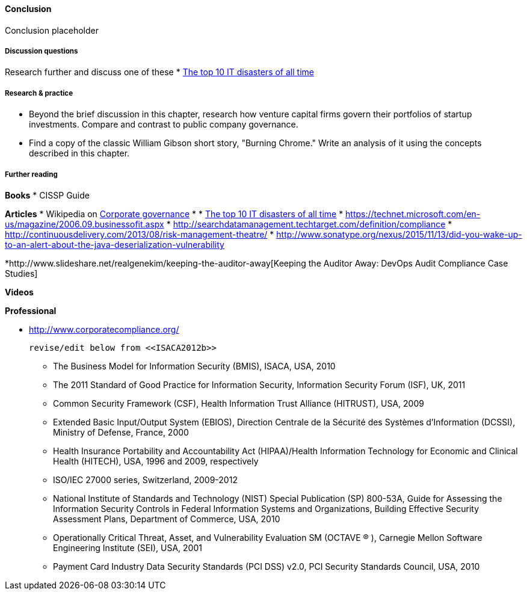 ==== Conclusion

Conclusion placeholder

===== Discussion questions

Research further and discuss one of these
* http://www.zdnet.com/article/the-top-10-it-disasters-of-all-time-5000177729/[The top 10 IT disasters of all time]

===== Research & practice

* Beyond the brief discussion in this chapter, research how venture capital firms govern their portfolios of startup investments. Compare and contrast to public company governance.

* Find a copy of the classic William Gibson short story, "Burning Chrome." Write an analysis of it using the concepts described in this chapter.


===== Further reading

*Books*
* CISSP Guide

*Articles*
* Wikipedia on https://en.wikipedia.org/wiki/Corporate_governance[Corporate governance]
*
* http://www.zdnet.com/article/the-top-10-it-disasters-of-all-time-5000177729/[The top 10 IT disasters of all time]
* https://technet.microsoft.com/en-us/magazine/2006.09.businessofit.aspx
* http://searchdatamanagement.techtarget.com/definition/compliance
* http://continuousdelivery.com/2013/08/risk-management-theatre/
* http://www.sonatype.org/nexus/2015/11/13/did-you-wake-up-to-an-alert-about-the-java-deserialization-vulnerability

*http://www.slideshare.net/realgenekim/keeping-the-auditor-away[Keeping the Auditor Away: DevOps Audit Compliance Case Studies]

*Videos*

*Professional*

* http://www.corporatecompliance.org/

 revise/edit below from <<ISACA2012b>>

• The Business Model for Information Security (BMIS), ISACA, USA, 2010
• The 2011 Standard of Good Practice for Information Security, Information Security Forum (ISF), UK, 2011
• Common Security Framework (CSF), Health Information Trust Alliance (HITRUST), USA, 2009
• Extended Basic Input/Output System (EBIOS), Direction Centrale de la Sécurité des Systèmes d’Information
(DCSSI), Ministry of Defense, France, 2000
• Health Insurance Portability and Accountability Act (HIPAA)/Health Information Technology for Economic and
Clinical Health (HITECH), USA, 1996 and 2009, respectively
• ISO/IEC 27000 series, Switzerland, 2009-2012
• National Institute of Standards and Technology (NIST) Special Publication (SP) 800-53A, Guide for Assessing
the Information Security Controls in Federal Information Systems and Organizations, Building Effective Security
Assessment Plans, Department of Commerce, USA, 2010
• Operationally Critical Threat, Asset, and Vulnerability Evaluation SM (OCTAVE ® ), Carnegie Mellon Software
Engineering Institute (SEI), USA, 2001
• Payment Card Industry Data Security Standards (PCI DSS) v2.0, PCI Security Standards Council, USA, 2010
